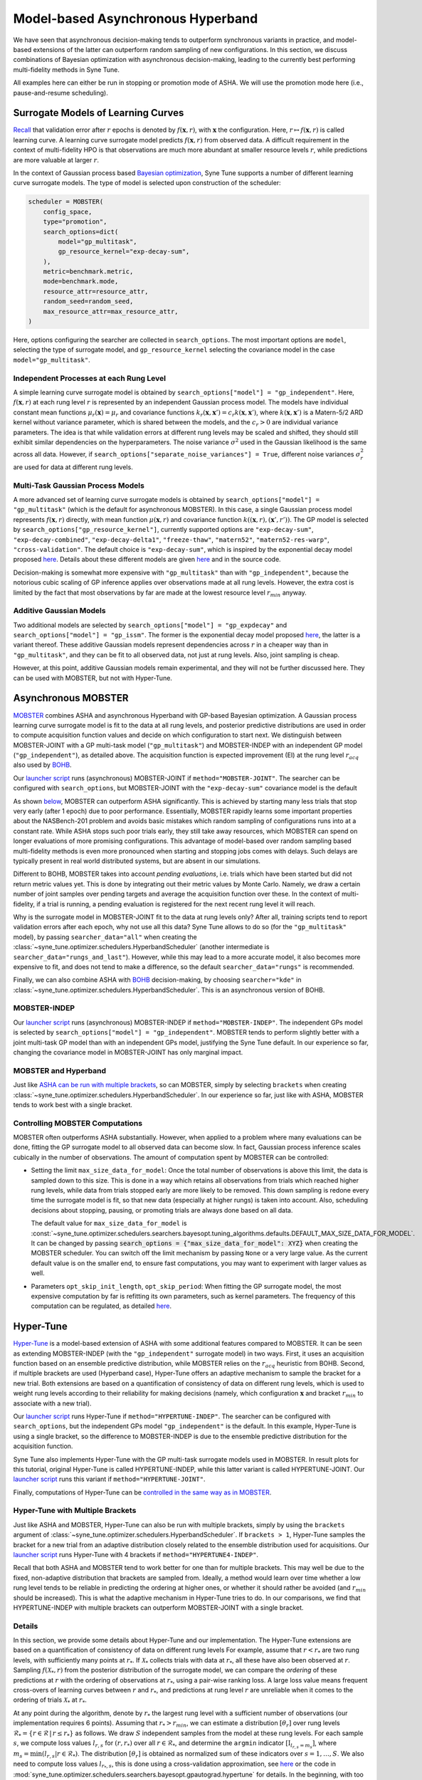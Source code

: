 Model-based Asynchronous Hyperband
==================================

We have seen that asynchronous decision-making tends to outperform synchronous
variants in practice, and model-based extensions of the latter can outperform
random sampling of new configurations. In this section, we discuss combinations
of Bayesian optimization with asynchronous decision-making, leading to the
currently best performing multi-fidelity methods in Syne Tune.

All examples here can either be run in stopping or promotion mode of ASHA. We
will use the promotion mode here (i.e., pause-and-resume scheduling).

Surrogate Models of Learning Curves
-----------------------------------

`Recall <mf_syncsh.html#early-stopping-hyperparameter-configurations>`__
that validation error after :math:`r` epochs is denoted by
:math:`f(\mathbf{x}, r)`, with :math:`\mathbf{x}` the configuration. Here,
:math:`r\mapsto f(\mathbf{x}, r)` is called learning curve. A learning curve
surrogate model predicts :math:`f(\mathbf{x}, r)` from observed data. A
difficult requirement in the context of multi-fidelity HPO is that observations
are much more abundant at smaller resource levels :math:`r`, while predictions
are more valuable at larger :math:`r`.

In the context of Gaussian process based
`Bayesian optimization <../basics/basics_bayesopt.html>`__, Syne Tune supports
a number of different learning curve surrogate models. The type of model is
selected upon construction of the scheduler:

.. code-block:: python

   scheduler = MOBSTER(
       config_space,
       type="promotion",
       search_options=dict(
           model="gp_multitask",
           gp_resource_kernel="exp-decay-sum",
       ),
       metric=benchmark.metric,
       mode=benchmark.mode,
       resource_attr=resource_attr,
       random_seed=random_seed,
       max_resource_attr=max_resource_attr,
   )

Here, options configuring the searcher are collected in ``search_options``. The
most important options are ``model``, selecting the type of surrogate model,
and ``gp_resource_kernel`` selecting the covariance model in the case
``model="gp_multitask"``.

Independent Processes at each Rung Level
~~~~~~~~~~~~~~~~~~~~~~~~~~~~~~~~~~~~~~~~

A simple learning curve surrogate model is obtained by
``search_options["model"] = "gp_independent"``. Here, :math:`f(\mathbf{x}, r)`
at each rung level :math:`r` is represented by an independent Gaussian process
model. The models have individual constant mean functions
:math:`\mu_r(\mathbf{x}) = \mu_r` and covariance functions
:math:`k_r(\mathbf{x}, \mathbf{x}') = c_r k(\mathbf{x}, \mathbf{x}')`,
where :math:`k(\mathbf{x}, \mathbf{x}')` is a Matern-5/2 ARD kernel without
variance parameter, which is shared between the models, and the :math:`c_r > 0`
are individual variance parameters. The idea is that while validation errors at
different rung levels may be scaled and shifted, they should still exhibit
similar dependencies on the hyperparameters. The noise variance :math:`\sigma^2`
used in the Gaussian likelihood is the same across all data. However, if
``search_options["separate_noise_variances"] = True``, different noise
variances :math:`\sigma_r^2` are used for data at different rung levels.

Multi-Task Gaussian Process Models
~~~~~~~~~~~~~~~~~~~~~~~~~~~~~~~~~~

A more advanced set of learning curve surrogate models is obtained by
``search_options["model"] = "gp_multitask"`` (which is the default for
asynchronous MOBSTER). In this case, a single Gaussian process model
represents :math:`f(\mathbf{x}, r)` directly, with mean function
:math:`\mu(\mathbf{x}, r)` and covariance function
:math:`k((\mathbf{x}, r), (\mathbf{x}', r'))`. The GP model is selected by
``search_options["gp_resource_kernel"]``, currently supported options are
``"exp-decay-sum"``, ``"exp-decay-combined"``, ``"exp-decay-delta1"``,
``"freeze-thaw"``, ``"matern52"``, ``"matern52-res-warp"``,
``"cross-validation"``. The default choice is ``"exp-decay-sum"``, which is
inspired by the exponential decay model proposed
`here <https://arxiv.org/abs/1406.3896>`__. Details about these different
models are given `here <https://openreview.net/forum?id=a2rFihIU7i>`__ and in
the source code.

Decision-making is somewhat more expensive with ``"gp_multitask"`` than with
``"gp_independent"``, because the notorious cubic scaling of GP inference
applies over observations made at all rung levels. However, the extra cost is
limited by the fact that most observations by far are made at the lowest
resource level :math:`r_{min}` anyway.

Additive Gaussian Models
~~~~~~~~~~~~~~~~~~~~~~~~

Two additional models are selected by
``search_options["model"] = "gp_expdecay"`` and
``search_options["model"] = "gp_issm"``. The former is the exponential
decay model proposed `here <https://arxiv.org/abs/1406.3896>`__, the latter is
a variant thereof. These additive Gaussian models represent dependencies across
:math:`r` in a cheaper way than in ``"gp_multitask"``, and they can be fit to
all observed data, not just at rung levels. Also, joint sampling is cheap.

However, at this point, additive Gaussian models remain experimental, and they
will not be further discussed here. They can be used with MOBSTER, but not with
Hyper-Tune.

Asynchronous MOBSTER
--------------------

`MOBSTER <https://openreview.net/forum?id=a2rFihIU7i>`__ combines ASHA and
asynchronous Hyperband with GP-based Bayesian optimization. A Gaussian process
learning curve surrogate model is fit to the data at all rung levels, and
posterior predictive distributions are used in order to compute acquisition
function values and decide on which configuration to start next. We distinguish
between MOBSTER-JOINT with a GP multi-task model (``"gp_multitask"``) and
MOBSTER-INDEP with an independent GP model (``"gp_independent"``), as detailed
above. The acquisition function is expected improvement (EI) at the rung level
:math:`r_{acq}` also used by `BOHB <mf_sync_model.html#synchronous-bohb>`__.

Our `launcher script <mf_setup.html#the-launcher-script>`__ runs (asynchronous)
MOBSTER-JOINT if ``method="MOBSTER-JOINT"``. The searcher can be configured
with ``search_options``, but MOBSTER-JOINT with the ``"exp-decay-sum"``
covariance model is the default

As shown `below <mf_comparison.html>`__, MOBSTER can outperform ASHA
significantly. This is achieved by starting many less trials that stop very
early (after 1 epoch) due to poor performance. Essentially, MOBSTER rapidly
learns some important properties about the NASBench-201 problem and avoids
basic mistakes which random sampling of configurations runs into at a constant
rate. While ASHA stops such poor trials early, they still take away resources,
which MOBSTER can spend on longer evaluations of more promising configurations.
This advantage of model-based over random sampling based multi-fidelity methods
is even more pronounced when starting and stopping jobs comes with delays. Such
delays are typically present in real world distributed systems, but are absent
in our simulations.

Different to BOHB, MOBSTER takes into account *pending evaluations*, i.e.
trials which have been started but did not return metric values yet. This is
done by integrating out their metric values by Monte Carlo. Namely, we draw a
certain number of joint samples over pending targets and average the acquisition
function over these. In the context of multi-fidelity, if a trial is running, a
pending evaluation is registered for the next recent rung level it will reach.

Why is the surrogate model in MOBSTER-JOINT fit to the data at rung levels
only? After all, training scripts tend to report validation errors after each
epoch, why not use all this data? Syne Tune allows to do so (for the
``"gp_multitask"`` model), by passing ``searcher_data="all"`` when creating
the :class:`~syne_tune.optimizer.schedulers.HyperbandScheduler` (another
intermediate is ``searcher_data="rungs_and_last"``). However, while this may
lead to a more accurate model, it also becomes more expensive to fit, and does
not tend to make a difference, so the default ``searcher_data="rungs"`` is
recommended.

Finally, we can also combine ASHA with
`BOHB <mf_sync_model.html#synchronous-bohb>`__ decision-making, by choosing
``searcher="kde"`` in
:class:`~syne_tune.optimizer.schedulers.HyperbandScheduler`. This is an
asynchronous version of BOHB.

MOBSTER-INDEP
~~~~~~~~~~~~~

Our `launcher script <mf_setup.html#the-launcher-script>`__ runs
(asynchronous) MOBSTER-INDEP if ``method="MOBSTER-INDEP"``. The independent
GPs model is selected by ``search_options["model"] = "gp_independent"``.
MOBSTER tends to perform slightly better with a joint multi-task GP model than
with an independent GPs model, justifying the Syne Tune default. In our
experience so far, changing the covariance model in MOBSTER-JOINT has only
marginal impact.

MOBSTER and Hyperband
~~~~~~~~~~~~~~~~~~~~~

Just like `ASHA can be run with multiple brackets <mf_asha.html#asynchronous-hyperband>`__,
so can MOBSTER, simply by selecting ``brackets`` when creating
:class:`~syne_tune.optimizer.schedulers.HyperbandScheduler`. In our experience so
far, just like with ASHA, MOBSTER tends to work best with a single bracket.

Controlling MOBSTER Computations
~~~~~~~~~~~~~~~~~~~~~~~~~~~~~~~~

MOBSTER often outperforms ASHA substantially. However, when applied to a problem
where many evaluations can be done, fitting the GP surrogate model to all observed
data can become slow. In fact, Gaussian process inference scales cubically in the
number of observations. The amount of computation spent by MOBSTER can be controlled:

* Setting the limit ``max_size_data_for_model``: Once the total number of
  observations is above this limit, the data is sampled down to this size. This is
  done in a way which retains all observations from trials which reached higher
  rung levels, while data from trials stopped early are more likely to be removed.
  This down sampling is redone every time the surrogate model is fit, so that
  new data (especially at higher rungs) is taken into account. Also, scheduling
  decisions about stopping, pausing, or promoting trials are always done based on
  all data.

  The default value for ``max_size_data_for_model`` is
  :const:`~syne_tune.optimizer.schedulers.searchers.bayesopt.tuning_algorithms.defaults.DEFAULT_MAX_SIZE_DATA_FOR_MODEL`.
  It can be changed by passing
  :code:`search_options = {"max_size_data_for_model": XYZ}` when creating the
  MOBSTER scheduler. You can switch off the limit mechanism by passing ``None``
  or a very large value. As the current default value is on the smaller end, to
  ensure fast computations, you may want to experiment with larger values as
  well.
* Parameters ``opt_skip_init_length``, ``opt_skip_period``: When fitting the GP
  surrogate model, the most expensive computation by far is refitting its own
  parameters, such as kernel parameters. The frequency of this computation can
  be regulated, as detailed
  `here <../basics/basics_bayesopt.html#speeding-up-decision-making>`__.


Hyper-Tune
----------

`Hyper-Tune <https://arxiv.org/abs/2201.06834>`__ is a model-based extension of
ASHA with some additional features compared to MOBSTER. It can be seen as
extending MOBSTER-INDEP (with the ``"gp_independent"`` surrogate model) in two
ways. First, it uses an acquisition function based on an ensemble predictive
distribution, while MOBSTER relies on the :math:`r_{acq}` heuristic from BOHB.
Second, if multiple brackets are used (Hyperband case), Hyper-Tune offers an
adaptive mechanism to sample the bracket for a new trial. Both extensions are
based on a quantification of consistency of data on different rung levels, which
is used to weight rung levels according to their reliability for making
decisions (namely, which configuration :math:`\mathbf{x}` and bracket
:math:`r_{min}` to associate with a new trial).

Our `launcher script <mf_setup.html#the-launcher-script>`__ runs Hyper-Tune
if ``method="HYPERTUNE-INDEP"``. The searcher can be configured with
``search_options``, but the independent GPs model ``"gp_independent"`` is the
default. In this example, Hyper-Tune is using a single bracket, so the
difference to MOBSTER-INDEP is due to the ensemble predictive distribution for
the acquisition function.

Syne Tune also implements Hyper-Tune with the GP multi-task surrogate models
used in MOBSTER. In result plots for this tutorial, original Hyper-Tune is
called HYPERTUNE-INDEP, while this latter variant is called HYPERTUNE-JOINT.
Our `launcher script <mf_setup.html#the-launcher-script>`__ runs this variant
if ``method="HYPERTUNE-JOINT"``.

Finally, computations of Hyper-Tune can be
`controlled in the same way as in MOBSTER <#controlling-mobster-computations>`__.

Hyper-Tune with Multiple Brackets
~~~~~~~~~~~~~~~~~~~~~~~~~~~~~~~~~

Just like ASHA and MOBSTER, Hyper-Tune can also be run with multiple brackets,
simply by using the ``brackets`` argument of
:class:`~syne_tune.optimizer.schedulers.HyperbandScheduler`. If ``brackets > 1``,
Hyper-Tune samples the bracket for a new trial from an adaptive distribution
closely related to the ensemble distribution used for acquisitions. Our
`launcher script <mf_setup.html#the-launcher-script>`__ runs Hyper-Tune with 4
brackets if ``method="HYPERTUNE4-INDEP"``.

Recall that both ASHA and MOBSTER tend to work better for one than for multiple
brackets. This may well be due to the fixed, non-adaptive distribution that
brackets are sampled from. Ideally, a method would learn over time whether a
low rung level tends to be reliable in predicting the ordering at higher ones,
or whether it should rather be avoided (and :math:`r_{min}` should be
increased). This is what the adaptive mechanism in Hyper-Tune tries to do. In
our comparisons, we find that HYPERTUNE-INDEP with multiple brackets can
outperform MOBSTER-JOINT with a single bracket.

Details
~~~~~~~

In this section, we provide some details about Hyper-Tune and our
implementation. The Hyper-Tune extensions are based on a quantification of
consistency of data on different rung levels For example, assume that
:math:`r < r_{*}` are two rung levels, with sufficiently many points at
:math:`r_{*}`. If :math:`\mathcal{X}_{*}` collects trials with data at
:math:`r_{*}`, all these have also been observed at :math:`r`. Sampling
:math:`f(\mathcal{X}_{*}, r)` from the posterior distribution of the surrogate
model, we can compare the *ordering* of these predictions at :math:`r` with the
ordering of observations at :math:`r_{*}`, using a pair-wise ranking loss. A
large loss value means frequent cross-overs of learning curves between
:math:`r` and :math:`r_{*}`, and predictions at rung level :math:`r` are
unreliable when it comes to the ordering of trials :math:`\mathcal{X}_{*}` at
:math:`r_{*}`.

At any point during the algorithm, denote by :math:`r_{*}` the largest rung
level with a sufficient number of observations (our implementation requires 6
points). Assuming that :math:`r_{*} > r_{min}`, we can estimate a distribution
:math:`[\theta_r]` over rung levels :math:`\mathcal{R}_{*} =
\{r\in\mathcal{R}\, |\, r\le r_{*}\}` as follows. We draw :math:`S` independent
samples from the model at these rung levels. For each sample :math:`s`, we
compute loss values :math:`l_{r, s}` for :math:`(r, r_{*})` over all
:math:`r\in\mathcal{R}_{*}`, and determine the ``argmin`` indicator
:math:`[\text{I}_{l_{r, s} = m_s}]`, where
:math:`m_s = \text{min}(l_{r, s} | r\in\mathcal{R}_{*})`. The distribution
:math:`[\theta_r]` is obtained as normalized sum of these indicators over
:math:`s=1,\dots, S`. We also need to compute loss values :math:`l_{r_{*}, s}`,
this is done using a cross-validation approximation, see
`here <https://arxiv.org/abs/2201.06834>`__ or the code in
:mod:`syne_tune.optimizer.schedulers.searchers.bayesopt.gpautograd.hypertune`
for details. In the beginning, with too little data at the second rung level,
we use :math:`\theta_{r_{min}} = 1` and 0 elsewhere.

Decisions about a new configuration are based on an acquisition function over a
predictive distribution indexed by :math:`\mathbf{x}` alone. For Hyper-Tune, an
ensemble distribution with weighting distribution :math:`[\theta_r]` is used.
Sampling from this distribution works by first sampling
:math:`r\sim [\theta_r]`, then :math:`f(\mathbf{x}) = f(\mathbf{x}, r)` from
the predictive distribution for that :math:`r`. This means that models from all
rung levels are potentially used, weighted by how reliable they predict the
ordering at the highest level :math:`r_{*}` supported by data. In our
experiments so far, this adaptive weighting can outperform the
:math:`r_{acq}` heuristic used in BOHB and MOBSTER.

Note that our implementation generalizes
`Hyper-Tune <https://arxiv.org/abs/2201.06834>`__ in that ranking losses and
:math:`[\theta_r]` are estimated once :math:`r_{*} > r_{min}` (i.e., once
:math:`r_{*}` is equal to the second rung level). In the original work, one has
to wait until :math:`r_{*} = r_{max}`, i.e. the maximum rung level is
supported by enough data. We find that for many expensive tuning problems,
early decision-making can make a large difference, so if the Hyper-Tune
extensions provide benefits, they should be used as early during the experiment
as possible. For example, in the trial plots for Hyper-Tune shown above, it
takes more than 10000 seconds for 6 trials to reach the full 200 epochs, so in
the original variant of Hyper-Tune, advanced decision-making only starts when
more than half of the experiment is already done.

If Hyper-Tune is used with more than one bracket, the :math:`[\theta_r]` is
also used in order to sample the bracket for a new trial. To this end, we need
to determine a distribution :math:`P(r)` over all rung levels which feature as
:math:`r_{min}` in a bracket. In our NASBench-201 example, if Hyper-Tune is run
with 5 brackets, the support of :math:`P(r)` would be :math:`\mathcal{S} =
\{1, 3, 9, 27, 81\}`. Also, denote the
`default distribution <mf_asha.html#asynchronous-hyperband>`__ used in ASHA
and MOBSTER by :math:`P_0(r)`. Let
:math:`r_0 = \text{min}(r_{*}, \text{max}(\mathcal{S}))`. For
:math:`r\in\mathcal{S}`, we define :math:`P(r) = M \theta_r / r` for
:math:`r\le r_0`, and :math:`P(r) = P_0(r)` for :math:`r > r_0`, where
:math:`M = \sum_{r\in\mathcal{S}, r\le r_0} P_0(r)`. In other words, we use
:math:`\theta_r / r` for rung levels supported by data, and the default
:math:`P_0(r)` elsewhere. Once more, this slightly generalizes
`Hyper-Tune <https://arxiv.org/abs/2201.06834>`__.


DyHPO
-----

`DyHPO <https://arxiv.org/abs/2202.09774>`__ is another recent model-based
multi-fidelity method. It is a promotion-based scheduler like the ones below
with ``type="promotion"``, but differs from MOBSTER and Hyper-Tune in that
promotion decisions are done based on the surrogate model, not on the
quantile-based rule of successive halving. In a nutshell:

* Rung levels are equi-spaced:
  :math:`\mathcal{R} = \{ r_{min}, r_{min} + \nu, r_{min} + 2 \nu, \dots \}`.
  If :math:`r_{min} = \nu`, this means that a trial which is promoted or
  started from scratch, always runs for :math:`\nu` resources, independent
  of its current rung level.
* Once a worker is free, we can either promote a paused trial or start a new
  one. In DyHPO, all paused trials compete with a number of new configurations
  for the next :math:`\nu` resources to be spent. The scoring criterion is a
  special version of expected improvement, so depends on the surrogate model.
* Different to MOBSTER, the surrogate model is used more frequently. Namely,
  in MOBSTER, if any trial can be promoted, the surrogate model is not
  accessed. This means that DyHPO comes with higher decision-making costs,
  which need to be controlled.
* Since scoring trials paused at the highest rung populated so far requires
  extrapolation in terms of resource :math:`r`, it cannot be used with
  ``search_options["model"] = "gp_independent"``. The other surrogate models
  are supported.

Our implementation of DyHPO differs from the published work in a number of
important points:

* `DyHPO <https://arxiv.org/abs/2202.09774>`__ uses an advanced surrogate model
  based on a neural network covariance kernel which is fitted to the current
  data. Our implementation supports DyHPO with the GP surrogate models
  detailed above, except for ``"gp_independent"``.
* Our decision rule is different from DyHPO as published, and can be seen as
  a hybrid between DyHPO and ASHA. Namely, we throw a coin :math:`\{0, 1\}`
  with probability :math:`P_1` being configurable as ``probability_sh``. If this
  gives 1, we try to promote a trial using the ASHA rule based on quantiles.
  Here, the quantile thresholds are adjusted to the linear spacing of rung
  levels. If no trial can be promoted this way, we fall back to the DyHPO rule.
  If the coin comes up 0, we use the DyHPO rule. The algorithm as published is
  obtained for :math:`P_1 = 0`. However, we find that a non-zero
  ``probability_sh`` is crucial for obtaining robust behaviour, since the
  original DyHPO rule on its own tends to start too many trials at the beginning
  before promoting any paused ones.
* Since in DyHPO, the surrogate model is used more frequently than in MOBSTER,
  it is important to control surrogate model computations, as detailed
  `above <#controlling-mobster-computations>`__. Apart from the default for
  ``max_size_data_for_model``, we also use ``opt_skip_period = 3`` as default
  for DyHPO.
